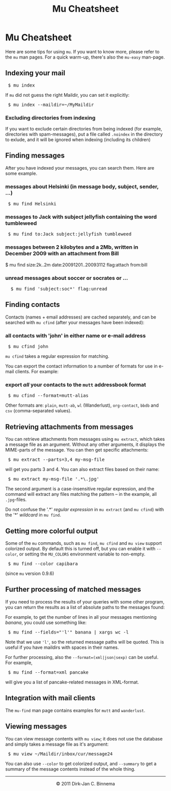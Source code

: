 #+style: <link rel="stylesheet" type="text/css" href="mu.css"/>
#+html:<a href="index.html"><img src="mu.png" border="0" align="right"/></a>
#+title: Mu Cheatsheet

* Mu Cheatsheet

  Here are some tips for using =mu=. If you want to know more, please refer to the
  =mu= man pages. For a quick warm-up, there's also the =mu-easy= man-page.

** Indexing your mail
#+html:<pre> $ mu index</pre>
  
If =mu= did not guess the right Maildir, you can set it explicitly:

#+html:<pre> $ mu index --maildir=~/MyMaildir</pre>

*** Excluding directories from indexing  

    If you want to exclude certain directories from being indexed (for example,
    directories with spam-messages), put a file called =.noindex= in the directory
    to exlude, and it will be ignored when indexing (including its children)
  
** Finding messages

   After you have indexed your messages, you can search them. Here are some
   example.

*** messages about Helsinki (in message body, subject, sender, ...)
#+html:<pre> $ mu find Helsinki</pre>

*** messages to Jack with subject jellyfish containing the word tumbleweed
#+html:<pre> $ mu find to:Jack subject:jellyfish tumbleweed</pre>

*** messages between 2 kilobytes and a 2Mb, written in December 2009 with an attachment from Bill
#+html: $ mu find size:2k..2m date:20091201..20093112 flag:attach from:bill
 
*** unread messages about soccer or socrates or ...
#+html:<pre>  $ mu find 'subject:soc*' flag:unread</pre>

** Finding contacts
   
   Contacts (names + email addresses) are cached separately, and can be
   searched with =mu cfind= (after your messages have been indexed):

*** all contacts with 'john' in either name or e-mail address   
#+html:<pre> $ mu cfind john</pre>

    =mu cfind= takes a regular expression for matching.
   
    You can export the contact information to a number of formats for use in
    e-mail clients. For example:

*** export /all/ your contacts to the =mutt= addressbook format
#+html:<pre> $ mu cfind --format=mutt-alias</pre>

    Other formats are: =plain=, =mutt-ab=, =wl= (Wanderlust), =org-contact=,
    =bbdb= and =csv= (comma-separated values).
 

** Retrieving attachments from messages
   
   You can retrieve attachments from messages using =mu extract=, which takes a
   message file as an argument. Without any other arguments, it displays the
   MIME-parts of the message. You can then get specific attachments:

#+html:<pre> $ mu extract --parts=3,4 my-msg-file</pre>

   will get you parts 3 and 4. You can also extract files based on their name:

#+html:<pre> $ mu extract my-msg-file '.*\.jpg'</pre>

   The second argument is a case-insensitive regular expression, and the command
   will extract any files matching the pattern -- in the example, all
   =.jpg=-files.

   Do not confuse the '.*' /regular expression/ in =mu extract= (and =mu cfind=)
   with the '*' /wildcard/ in =mu find=.

** Getting more colorful output

   Some of the =mu= commands, such as =mu find=, =mu cfind= and =mu view=
   support colorized output. By default this is turned off, but you can enable
   it with =--color=, or setting the =MU_COLORS= environment variable to
   non-empty.

#+html:<pre> $ mu find --color capibara</pre>
   
   (since =mu= version 0.9.6)
   
** Further processing of matched messages

  If you need to process the results of your queries with some other program,
  you can return the results as a list of absolute paths to the messages found:

  For example, to get the number of lines in all your messages mentioning
  /banana/, you could use something like:

#+html:<pre> $ mu find --fields="'l'" banana | xargs wc -l</pre>

  Note that we use ='l'=, so the returned message paths will be quoted. This is
  useful if you have maildirs with spaces in their names.
    
  For further processing, also the ~--format=(xml|json|sexp)~ can be useful. For
  example,

#+html:<pre> $ mu find --format=xml pancake</pre>

  will give you a list of pancake-related messages in XML-format.
   
** Integration with mail clients

  The =mu-find= man page contains examples for =mutt= and =wanderlust=.

** Viewing messages

   You can view message contents with =mu view=; it does not use the database
   and simply takes a message file as it's argument:

#+html:<pre> $ mu view ~/Maildir/inbox/cur/message24</pre>
   
   You can also use =--color= to get colorized output, and =--summary= to get a
   summary of the message contents instead of the whole thing.

#+html:<hr/><div align="center">&copy; 2011 Dirk-Jan C. Binnema</div>
#+begin_html
<script type="text/javascript">
var gaJsHost = (("https:" == document.location.protocol) ? "https://ssl." : "http://www.");
document.write(unescape("%3Cscript src='" + gaJsHost + "google-analytics.com/ga.js' type='text/javascript'%3E%3C/script%3E"));
</script>
<script type="text/javascript">
var pageTracker = _gat._getTracker("UA-578531-1");
pageTracker._trackPageview();
</script>
#+end_html
